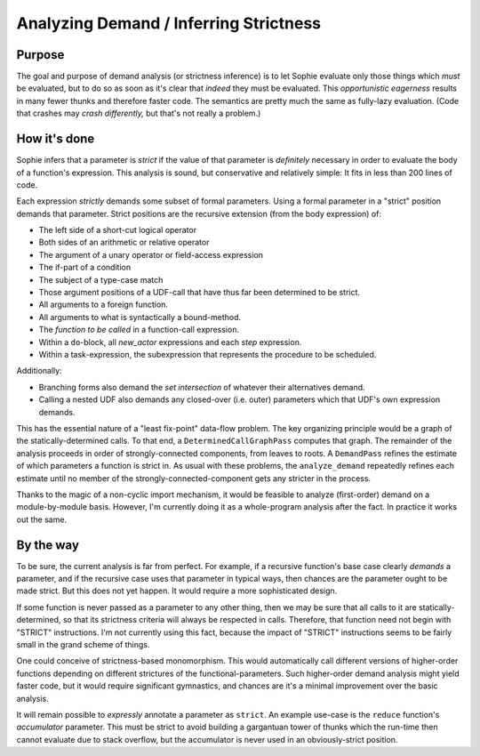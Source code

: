 Analyzing Demand / Inferring Strictness
========================================

Purpose
--------

The goal and purpose of demand analysis (or strictness inference)
is to let Sophie evaluate only those things which *must* be evaluated,
but to do so as soon as it's clear that *indeed* they must be evaluated.
This *opportunistic eagerness* results in many fewer thunks and therefore faster code.
The semantics are pretty much the same as fully-lazy evaluation.
(Code that crashes may *crash differently,* but that's not really a problem.)

How it's done
--------------

Sophie infers that a parameter is *strict* if the value of that
parameter is *definitely* necessary in order to evaluate the body of a function's expression.
This analysis is sound, but conservative and relatively simple:
It fits in less than 200 lines of code.

Each expression *strictly* demands some subset of formal parameters.
Using a formal parameter in a "strict" position demands that parameter.
Strict positions are the recursive extension (from the body expression) of:

* The left side of a short-cut logical operator
* Both sides of an arithmetic or relative operator
* The argument of a unary operator or field-access expression
* The if-part of a condition
* The subject of a type-case match
* Those argument positions of a UDF-call that have thus far been determined to be strict.
* All arguments to a foreign function.
* All arguments to what is syntactically a bound-method.
* The *function to be called* in a function-call expression.
* Within a ``do``-block, all *new_actor* expressions and each *step* expression.
* Within a task-expression, the subexpression that represents the procedure to be scheduled.

Additionally:

* Branching forms also demand the *set intersection* of whatever their alternatives demand.
* Calling a nested UDF also demands any closed-over (i.e. outer) parameters which that UDF's own expression demands.

This has the essential nature of a "least fix-point" data-flow problem.
The key organizing principle would be a graph of the statically-determined calls.
To that end, a ``DeterminedCallGraphPass`` computes that graph.
The remainder of the analysis proceeds in order of strongly-connected components, from leaves to roots.
A ``DemandPass`` refines the estimate of which parameters a function is strict in.
As usual with these problems, the ``analyze_demand`` repeatedly refines each estimate
until no member of the strongly-connected-component gets any stricter in the process.

Thanks to the magic of a non-cyclic import mechanism,
it would be feasible to analyze (first-order) demand on a module-by-module basis.
However, I'm currently doing it as a whole-program analysis after the fact.
In practice it works out the same.

By the way
-----------

To be sure, the current analysis is far from perfect.
For example, if a recursive function's base case clearly *demands* a parameter,
and if the recursive case uses that parameter in typical ways,
then chances are the parameter ought to be made strict.
But this does not yet happen. It would require a more sophisticated design.

If some function is never passed as a parameter to any other thing,
then we may be sure that all calls to it are statically-determined,
so that its strictness criteria will always be respected in calls.
Therefore, that function need not begin with "STRICT" instructions.
I'm not currently using this fact, because the impact of "STRICT"
instructions seems to be fairly small in the grand scheme of things.

One could conceive of strictness-based monomorphism.
This would automatically call different versions of higher-order functions
depending on different strictures of the functional-parameters.
Such higher-order demand analysis might yield faster code,
but it would require significant gymnastics,
and chances are it's a minimal improvement over the basic analysis.

It will remain possible to *expressly* annotate a parameter as ``strict``.
An example use-case is the ``reduce`` function's *accumulator* parameter.
This must be strict to avoid building a gargantuan tower of thunks
which the run-time then cannot evaluate due to stack overflow,
but the accumulator is never used in an obviously-strict position.
